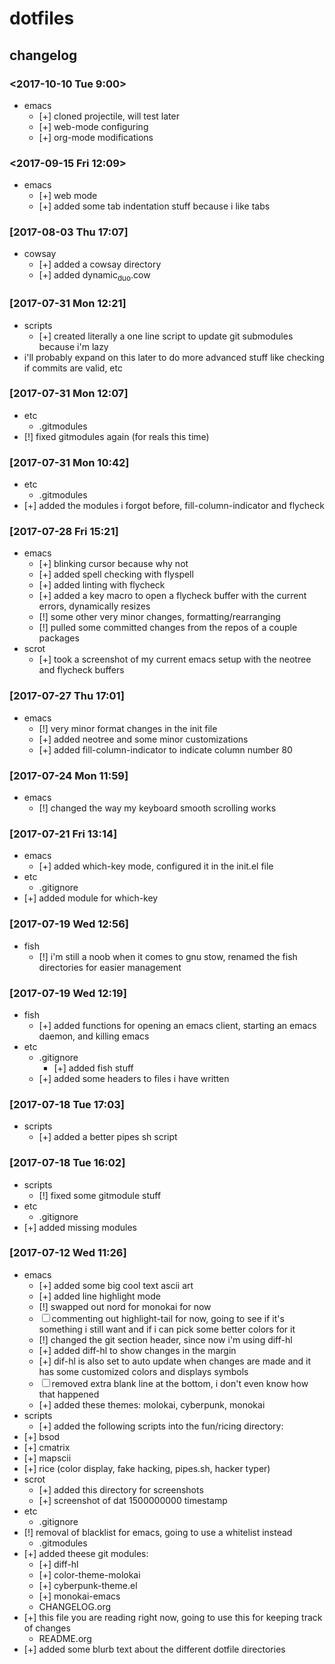 #  ██████╗██╗  ██╗ █████╗ ███╗   ██╗ ██████╗ ███████╗██╗      ██████╗  ██████╗     ██████╗ ██████╗  ██████╗ 
# ██╔════╝██║  ██║██╔══██╗████╗  ██║██╔════╝ ██╔════╝██║     ██╔═══██╗██╔════╝    ██╔═══██╗██╔══██╗██╔════╝ 
# ██║     ███████║███████║██╔██╗ ██║██║  ███╗█████╗  ██║     ██║   ██║██║  ███╗   ██║   ██║██████╔╝██║  ███╗
# ██║     ██╔══██║██╔══██║██║╚██╗██║██║   ██║██╔══╝  ██║     ██║   ██║██║   ██║   ██║   ██║██╔══██╗██║   ██║
# ╚██████╗██║  ██║██║  ██║██║ ╚████║╚██████╔╝███████╗███████╗╚██████╔╝╚██████╔╝██╗╚██████╔╝██║  ██║╚██████╔╝
#  ╚═════╝╚═╝  ╚═╝╚═╝  ╚═╝╚═╝  ╚═══╝ ╚═════╝ ╚══════╝╚══════╝ ╚═════╝  ╚═════╝ ╚═╝ ╚═════╝ ╚═╝  ╚═╝ ╚═════╝ 

* dotfiles
** changelog
*** <2017-10-10 Tue 9:00>
    + emacs
      + [+] cloned projectile, will test later
      + [+] web-mode configuring
      + [+] org-mode modifications
*** <2017-09-15 Fri 12:09>
	+ emacs
	  + [+] web mode
	  + [+] added some tab indentation stuff because i like tabs
*** [2017-08-03 Thu 17:07]
    + cowsay
      + [+] added a cowsay directory
      + [+] added dynamic_duo.cow
*** [2017-07-31 Mon 12:21]
    + scripts
      + [+] created literally a one line script to update git submodules because i'm lazy
	+ i'll probably expand on this later to do more advanced stuff like checking if commits are valid, etc
*** [2017-07-31 Mon 12:07]
    + etc
      + .gitmodules
	+ [!] fixed gitmodules again (for reals this time)
*** [2017-07-31 Mon 10:42]
    + etc
      + .gitmodules
	+ [+] added the modules i forgot before, fill-column-indicator and flycheck
*** [2017-07-28 Fri 15:21]
    + emacs
      + [+] blinking cursor because why not
      + [+] added spell checking with flyspell
      + [+] added linting with flycheck
      + [+] added a key macro to open a flycheck buffer with the current errors, dynamically resizes
      + [!] some other very minor changes, formatting/rearranging
      + [!] pulled some committed changes from the repos of a couple packages
    + scrot
      + [+] took a screenshot of my current emacs setup with the neotree and flycheck buffers
*** [2017-07-27 Thu 17:01]
    + emacs
      + [!] very minor format changes in the init file
      + [+] added neotree and some minor customizations
      + [+] added fill-column-indicator to indicate column number 80
*** [2017-07-24 Mon 11:59]
    + emacs
      + [!] changed the way my keyboard smooth scrolling works
*** [2017-07-21 Fri 13:14]
    + emacs
      + [+] added which-key mode, configured it in the init.el file
    + etc
      + .gitignore
	+ [+] added module for which-key
*** [2017-07-19 Wed 12:56]
    + fish
      + [!] i'm still a noob when it comes to gnu stow, renamed the fish directories for easier management
*** [2017-07-19 Wed 12:19]
    + fish
      + [+] added functions for opening an emacs client, starting an emacs daemon, and killing emacs
    + etc
      + .gitignore
        + [+] added fish stuff
      + [+] added some headers to files i have written
*** [2017-07-18 Tue 17:03]
    + scripts
      + [+] added a better pipes sh script
*** [2017-07-18 Tue 16:02]
    + scripts
      + [!] fixed some gitmodule stuff
    + etc
      + .gitignore
	+ [+] added missing modules
*** [2017-07-12 Wed 11:26]
    + emacs
      + [+] added some big cool text ascii art
      + [+] added line highlight mode
      + [!] swapped out nord for monokai for now
      + [-] commenting out highlight-tail for now, going to see if it's something i still want and if i can pick some better colors for it
      + [!] changed the git section header, since now i'm using diff-hl
      + [+] added diff-hl to show changes in the margin
      + [+] dif-hl is also set to auto update when changes are made and it has some customized colors and displays symbols
      + [-] removed extra blank line at the bottom, i don't even know how that happened
      + [+] added these themes: molokai, cyberpunk, monokai
    + scripts
      + [+] added the following scripts into the fun/ricing directory:
	+ [+] bsod
	+ [+] cmatrix
	+ [+] mapscii
	+ [+] rice (color display, fake hacking, pipes.sh, hacker typer)
    + scrot
      + [+] added this directory for screenshots
      + [+] screenshot of dat 1500000000 timestamp
    + etc
      + .gitignore
	+ [!] removal of blacklist for emacs, going to use a whitelist instead
      + .gitmodules
	+ [+] added theese git modules:
	  + [+] diff-hl
	  + [+] color-theme-molokai
	  + [+] cyberpunk-theme.el
	  + [+] monokai-emacs
      + CHANGELOG.org
	+ [+] this file you are reading right now, going to use this for keeping track of changes
      + README.org
	+ [+] added some blurb text about the different dotfile directories
